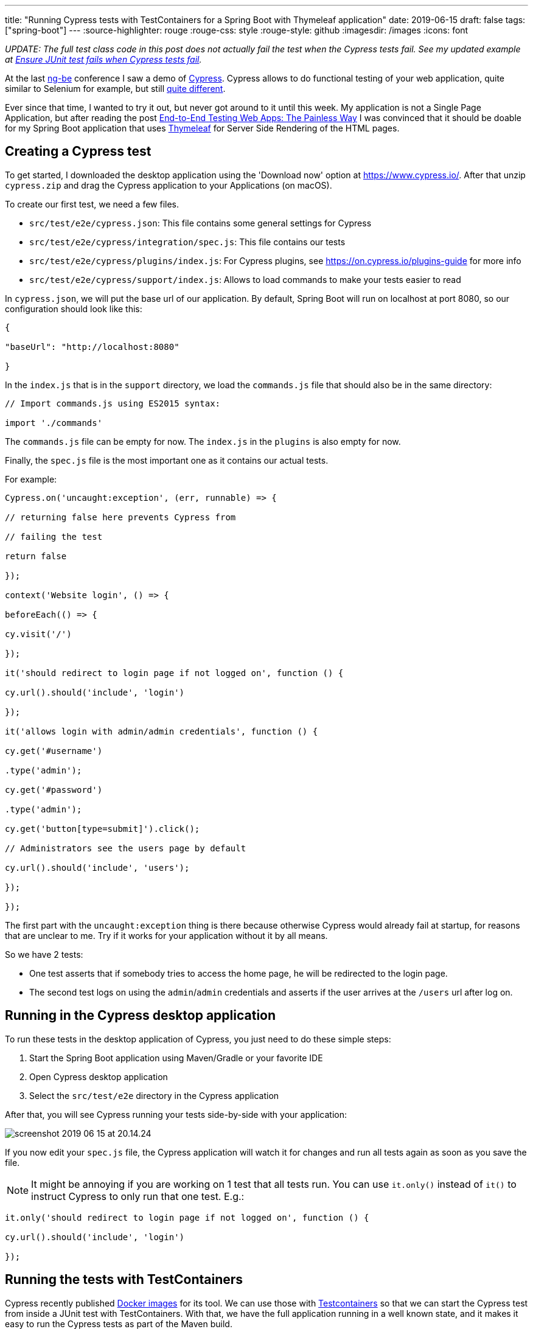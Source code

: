 ---
title: "Running Cypress tests with TestContainers for a Spring Boot with Thymeleaf application"
date: 2019-06-15
draft: false
tags: ["spring-boot"]
---
:source-highlighter: rouge
:rouge-css: style
:rouge-style: github
:imagesdir: /images
:icons: font

_UPDATE: The full test class code in this post does not actually fail the test when the Cypress tests fail. See my updated example at https://wimdeblauwe.wordpress.com/2019/06/16/ensure-junit-test-fails-when-cypress-tests-fail/[Ensure JUnit test fails when Cypress tests fail]._

At the last https://ng-be.org/[ng-be] conference I saw a demo of https://www.cypress.io/[Cypress]. Cypress allows to do functional testing of your web application, quite similar to Selenium for example, but still https://docs.cypress.io/guides/overview/key-differences.html#Architecture[quite different].

Ever since that time, I wanted to try it out, but never got around to it until this week. My application is not a Single Page Application, but after reading the post https://mtlynch.io/painless-web-app-testing/[End-to-End Testing Web Apps: The Painless Way] I was convinced that it should be doable for my Spring Boot application that uses https://www.thymeleaf.org/[Thymeleaf] for Server Side Rendering of the HTML pages.

== Creating a Cypress test

To get started, I downloaded the desktop application using the 'Download now' option at https://www.cypress.io/. After that unzip `cypress.zip` and drag the Cypress application to your Applications (on macOS).

To create our first test, we need a few files.

* `src/test/e2e/cypress.json`: This file contains some general settings for Cypress
* `src/test/e2e/cypress/integration/spec.js`: This file contains our tests
* `src/test/e2e/cypress/plugins/index.js`: For Cypress plugins, see https://on.cypress.io/plugins-guide for more info
* `src/test/e2e/cypress/support/index.js`: Allows to load commands to make your tests easier to read

In `cypress.json`, we will put the base url of our application. By default, Spring Boot will run on localhost at port 8080, so our configuration should look like this:

[source]
----

{

"baseUrl": "http://localhost:8080"

}

----

In the `index.js` that is in the `support` directory, we load the `commands.js` file that should also be in the same directory:

[source]
----

// Import commands.js using ES2015 syntax:

import './commands'

----

The `commands.js` file can be empty for now. The `index.js` in the `plugins` is also empty for now.

Finally, the `spec.js` file is the most important one as it contains our actual tests.

For example:

[source]
----

Cypress.on('uncaught:exception', (err, runnable) => {

// returning false here prevents Cypress from

// failing the test

return false

});

context('Website login', () => {

beforeEach(() => {

cy.visit('/')

});

it('should redirect to login page if not logged on', function () {

cy.url().should('include', 'login')

});

it('allows login with admin/admin credentials', function () {

cy.get('#username')

.type('admin');

cy.get('#password')

.type('admin');

cy.get('button[type=submit]').click();

// Administrators see the users page by default

cy.url().should('include', 'users');

});

});

----

The first part with the `uncaught:exception` thing is there because otherwise Cypress would already fail at startup, for reasons that are unclear to me. Try if it works for your application without it by all means.

So we have 2 tests:

* One test asserts that if somebody tries to access the home page, he will be redirected to the login page.
* The second test logs on using the `admin`/`admin` credentials and asserts if the user arrives at the `/users` url after log on.

== Running in the Cypress desktop application

To run these tests in the desktop application of Cypress, you just need to do these simple steps:

. Start the Spring Boot application using Maven/Gradle or your favorite IDE
. Open Cypress desktop application
. Select the `src/test/e2e` directory in the Cypress application

After that, you will see Cypress running your tests side-by-side with your application:

image:image::{imagesdir}//2019/06/screenshot-2019-06-15-at-20.14.24.png[]

If you now edit your `spec.js` file, the Cypress application will watch it for changes and run all tests again as soon as you save the file.

NOTE: It might be annoying if you are working on 1 test that all tests run. You can use `it.only()` instead of `it()` to instruct Cypress to only run that one test. E.g.:

[source]
----

it.only('should redirect to login page if not logged on', function () {

cy.url().should('include', 'login')

});

----

== Running the tests with TestContainers

Cypress recently published https://hub.docker.com/u/cypress[Docker images] for its tool. We can use those with https://www.testcontainers.org/[Testcontainers] so that we can start the Cypress test from inside a JUnit test with TestContainers. With that, we have the full application running in a well known state, and it makes it easy to run the Cypress tests as part of the Maven build.

=== Step 1 - Add Testcontainers to the build

If you are not already using Testcontainers, add the dependency to your `pom.xml`:

[source]
----

org.testcontainers

testcontainers

<versionv${testcontainers.version}

test

----

I used version 1.11.3.

=== Step 2 - Create an integration test

Create a `CypressIntegrationTest` Java file in `src/test/java` that uses the `@SpringBootTest` annotation to startup the full application on a random port:

[source]
----

@SpringBootTest(webEnvironment = SpringBootTest.WebEnvironment.RANDOM_PORT)

@AutoConfigureTestDatabase(replace = AutoConfigureTestDatabase.Replace.NONE)

@ActiveProfiles(SpringProfiles.INTEGRATION_TEST)

class CypressIntegrationTest {

}

----

=== Step 3 - Create the Cypress docker image with Testcontainers

In our `CypressIntegrationTest`, we use the `GenericContainer` class from Testcontainers:

[source]
----

private GenericContainer createCypressContainer() {

GenericContainer result = new GenericContainer("cypress/included:3.3.1"); //

result.withClasspathResourceMapping("e2e", "/e2e", BindMode.READ_WRITE); //

result.setWorkingDirectory("/e2e"); //

result.addEnv("CYPRESS_baseUrl", "http://host.testcontainers.internal:" + port); //

return result;

}

----

* Use the cypress docker image that has everything included at version 3.3.1.

* Map what is on the classpath under `e2e` to a path in the Docker container at `/e2e` as the Docker container expects to find the tests there.

* Set the working directory in the container to `/e2e`

* Override the `baseUrl` that is defined in `cypress.json` via an environment variable

As the `@SpringBootTest` will run our application at a random port, we need to inject that port into our test:

[source]
----

@LocalServerPort

private int port;

----

With that `port` field, we can build up the URL that Cypress should use for testing.

To make it possible for the Cypress docker image started by Testcontainers to communicate with out application started by Spring Boot, we need to add this line at the start of our test:

[source]
----

// Ensures that the container will be able to access the Spring Boot application that

// is started via @SpringBootTest

Testcontainers.exposeHostPorts(port);

----

Adding this line allows the Docker container to access the host via `host.testcontainers.internal`.

=== Step 4 - Put the Cypress tests on the classpath

With Testcontainers, you can put a directory that is on the classpath mounted as a volume in the docker container. Our tests are in `src/test/e2e` which is not on the classpath by default. We can easily add them on the (test)classpath by adding a `` block to our `pom.xml`:

[source]
----

...

src/test/e2e

e2e

...

----

=== Step 5 - Wait for the tests to be executed

If we now just start the `GenericContainer` in our unit test, it will start but immediately stop before any tests are run.

Not sure if it is the best way, but I added a `CountDownLatch` to wait for Cypress to write `Run Finished` to the output. After that, I know all tests have been run.

=== Full code

To recap, this is the full code of my test:

[source]
----

@SpringBootTest(webEnvironment = SpringBootTest.WebEnvironment.RANDOM_PORT)

@AutoConfigureTestDatabase(replace = AutoConfigureTestDatabase.Replace.NONE)

@ActiveProfiles(SpringProfiles.INTEGRATION_TEST)

class CypressIntegrationTest {

private static final Logger LOGGER = LoggerFactory.getLogger(CypressIntegrationTest.class);

private static final int MAX_TOTAL_TEST_TIME_IN_MINUTES = 5;

@LocalServerPort

private int port;

@Autowired

private UserService userService;

@Test

void runCypressTests() throws InterruptedException {

// Ensures that the container will be able to access the Spring Boot application that

// is started via @SpringBootTest

Testcontainers.exposeHostPorts(port);

userService.addAdministrator("admin", "Administrator", "admin", Gender.MALE,

LocalDate.of(1978, Month.DECEMBER, 2));

CountDownLatch countDownLatch = new CountDownLatch(1);

try (GenericContainer container = createCypressContainer()) {

container.start();

container.followOutput(new Consumer() {

@Override

public void accept(OutputFrame outputFrame) {

LOGGER.debug(outputFrame.getUtf8String());

if (outputFrame.getUtf8String().contains("Run Finished")) {

countDownLatch.countDown();

}

}

});

countDownLatch.await(MAX_TOTAL_TEST_TIME_IN_MINUTES, TimeUnit.MINUTES);

// Just sleep a bit extra because 'Run Finished' is not the really last line,

// but very close to the end

Thread.sleep(2000);

}

}

@NotNull

private GenericContainer createCypressContainer() {

GenericContainer result = new GenericContainer("cypress/included:3.3.1");

result.withClasspathResourceMapping("e2e", "/e2e", BindMode.READ_WRITE);

result.setWorkingDirectory("/e2e");

result.addEnv("CYPRESS_baseUrl", "http://host.testcontainers.internal:" + port);

return result;

}

}

----

NOTE: Since this is a Spring Boot test, I can `@Autowire` any service I want to do some initial setup. In this example, I create an administrator account to be able to test login.

=== Run the tests via Maven

Just run `mvn test` and the `CypressIntegrationTest` will be done as part of the build. The video that Cypress generates of the test execution can be found at `target/test-classes/e2e/cypress/videos`.

NOTE: You probably don't want to run those tests for every Maven build. Use Maven profiles to only run the integration test when a certain profile is active.

== Conclusion

It is perfectly possible to running Cypress tests as part of a Maven build for a Spring Boot application that uses Thymeleaf for server side rendering. Testcontainers make it quite easy and straightforward.

